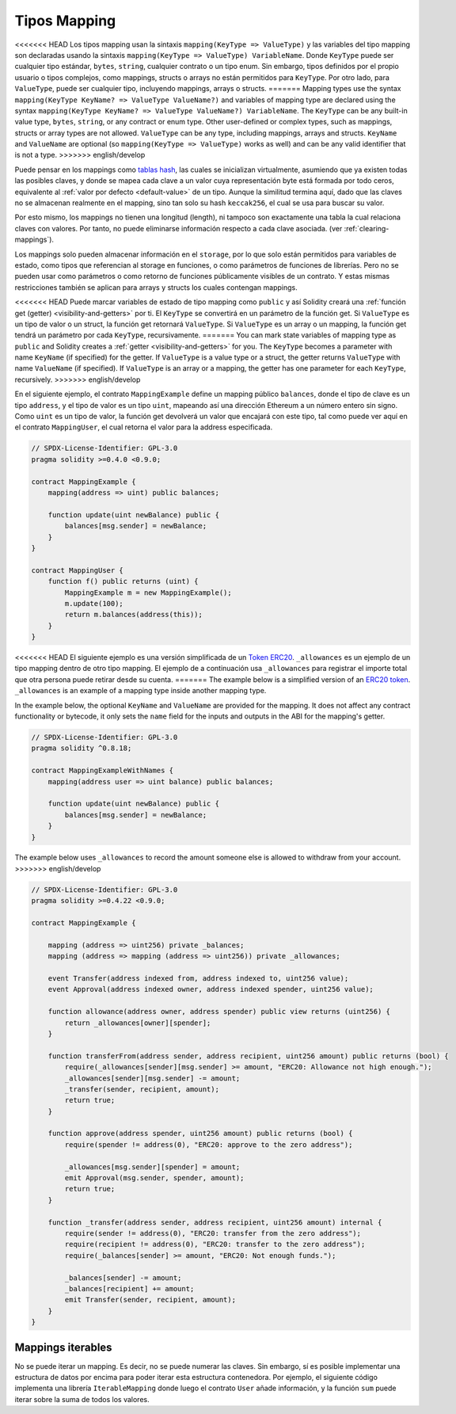.. index:: !mapping
.. _mapping-types:

Tipos Mapping
=============

<<<<<<< HEAD
Los tipos mapping usan la sintaxis ``mapping(KeyType => ValueType)`` y las variables
del tipo mapping son declaradas usando la sintaxis ``mapping(KeyType => ValueType) VariableName``.
Donde  ``KeyType`` puede ser cualquier tipo estándar, ``bytes``, ``string``, cualquier contrato 
o un tipo enum. Sin embargo, tipos definidos por el propio usuario o tipos complejos, como 
mappings, structs o arrays no están permitidos para ``KeyType``. Por otro lado, para ``ValueType``,
puede ser cualquier tipo, incluyendo mappings, arrays o structs.
=======
Mapping types use the syntax ``mapping(KeyType KeyName? => ValueType ValueName?)`` and variables of
mapping type are declared using the syntax ``mapping(KeyType KeyName? => ValueType ValueName?)
VariableName``. The ``KeyType`` can be any built-in value type, ``bytes``, ``string``, or any
contract or enum type. Other user-defined or complex types, such as mappings, structs or array types
are not allowed. ``ValueType`` can be any type, including mappings, arrays and structs. ``KeyName``
and ``ValueName`` are optional (so ``mapping(KeyType => ValueType)`` works as well) and can be any
valid identifier that is not a type.
>>>>>>> english/develop

Puede pensar en los mappings como `tablas hash <https://es.wikipedia.org/wiki/Tabla_hash>`_, las
cuales se inicializan virtualmente, asumiendo que ya existen todas las posibles claves, y donde 
se mapea cada clave a un valor cuya representación byte está formada por todo ceros, equivalente al 
:ref:`valor por defecto <default-value>` de un tipo. Aunque la similitud termina aquí, 
dado que las claves no se almacenan realmente en el mapping, sino tan solo su hash ``keccak256``, 
el cual se usa para buscar su valor.

Por esto mismo, los mappings no tienen una longitud (length), ni tampoco son exactamente 
una tabla la cual relaciona claves con valores. Por tanto, no puede eliminarse información
respecto a cada clave asociada. (ver :ref:`clearing-mappings`).

Los mappings solo pueden almacenar información en el ``storage``, por lo que solo están
permitidos para variables de estado, como tipos que referencian al storage en funciones, 
o como parámetros de funciones de librerías. Pero no se pueden usar como parámetros o 
como retorno de funciones públicamente visibles de un contrato. Y estas mismas 
restricciones también se aplican para arrays y structs los cuales contengan mappings.

<<<<<<< HEAD
Puede marcar variables de estado de tipo mapping como ``public`` y así Solidity creará una
:ref:`función get (getter) <visibility-and-getters>` por ti. El ``KeyType`` se convertirá en
un parámetro de la función get.
Si ``ValueType`` es un tipo de valor o un struct, la función get retornará ``ValueType``.
Si ``ValueType`` es un array o un mapping, la función get tendrá un parámetro por cada
``KeyType``, recursivamente.
=======
You can mark state variables of mapping type as ``public`` and Solidity creates a
:ref:`getter <visibility-and-getters>` for you. The ``KeyType`` becomes a parameter
with name ``KeyName`` (if specified) for the getter.
If ``ValueType`` is a value type or a struct, the getter returns ``ValueType`` with
name ``ValueName`` (if specified).
If ``ValueType`` is an array or a mapping, the getter has one parameter for
each ``KeyType``, recursively.
>>>>>>> english/develop

En el siguiente ejemplo, el contrato ``MappingExample`` define un mapping público ``balances``,
donde el tipo de clave es un tipo ``address``, y el tipo de valor es un tipo ``uint``,
mapeando así una dirección Ethereum a un número entero sin signo. Como ``uint`` es un 
tipo de valor, la función get devolverá un valor que encajará con este tipo, tal como
puede ver aquí en el contrato ``MappingUser``, el cual retorna el valor para la address 
especificada.

.. code-block:: solidity

    // SPDX-License-Identifier: GPL-3.0
    pragma solidity >=0.4.0 <0.9.0;

    contract MappingExample {
        mapping(address => uint) public balances;

        function update(uint newBalance) public {
            balances[msg.sender] = newBalance;
        }
    }

    contract MappingUser {
        function f() public returns (uint) {
            MappingExample m = new MappingExample();
            m.update(100);
            return m.balances(address(this));
        }
    }

<<<<<<< HEAD
El siguiente ejemplo es una versión simplificada de un 
`Token ERC20 <https://github.com/OpenZeppelin/openzeppelin-contracts/blob/master/contracts/token/ERC20/ERC20.sol>`_.
``_allowances`` es un ejemplo de un tipo mapping dentro de otro tipo mapping.
El ejemplo de a continuación usa ``_allowances`` para registrar el importe total que otra persona puede retirar 
desde su cuenta.
=======
The example below is a simplified version of an
`ERC20 token <https://github.com/OpenZeppelin/openzeppelin-contracts/blob/master/contracts/token/ERC20/ERC20.sol>`_.
``_allowances`` is an example of a mapping type inside another mapping type.

In the example below, the optional ``KeyName`` and ``ValueName`` are provided for the mapping.
It does not affect any contract functionality or bytecode, it only sets the ``name`` field
for the inputs and outputs in the ABI for the mapping's getter.

.. code-block:: solidity

    // SPDX-License-Identifier: GPL-3.0
    pragma solidity ^0.8.18;

    contract MappingExampleWithNames {
        mapping(address user => uint balance) public balances;

        function update(uint newBalance) public {
            balances[msg.sender] = newBalance;
        }
    }


The example below uses ``_allowances`` to record the amount someone else is allowed to withdraw from your account.
>>>>>>> english/develop

.. code-block:: solidity

    // SPDX-License-Identifier: GPL-3.0
    pragma solidity >=0.4.22 <0.9.0;

    contract MappingExample {

        mapping (address => uint256) private _balances;
        mapping (address => mapping (address => uint256)) private _allowances;

        event Transfer(address indexed from, address indexed to, uint256 value);
        event Approval(address indexed owner, address indexed spender, uint256 value);

        function allowance(address owner, address spender) public view returns (uint256) {
            return _allowances[owner][spender];
        }

        function transferFrom(address sender, address recipient, uint256 amount) public returns (bool) {
            require(_allowances[sender][msg.sender] >= amount, "ERC20: Allowance not high enough.");
            _allowances[sender][msg.sender] -= amount;
            _transfer(sender, recipient, amount);
            return true;
        }

        function approve(address spender, uint256 amount) public returns (bool) {
            require(spender != address(0), "ERC20: approve to the zero address");

            _allowances[msg.sender][spender] = amount;
            emit Approval(msg.sender, spender, amount);
            return true;
        }

        function _transfer(address sender, address recipient, uint256 amount) internal {
            require(sender != address(0), "ERC20: transfer from the zero address");
            require(recipient != address(0), "ERC20: transfer to the zero address");
            require(_balances[sender] >= amount, "ERC20: Not enough funds.");

            _balances[sender] -= amount;
            _balances[recipient] += amount;
            emit Transfer(sender, recipient, amount);
        }
    }


.. index:: !iterable mappings
.. _iterable-mappings:

Mappings iterables
------------------

No se puede iterar un mapping. Es decir, no se puede numerar las claves.
Sin embargo, sí es posible implementar una estructura de datos por encima para
poder iterar esta estructura contenedora. Por ejemplo, el siguiente código implementa
una librería ``IterableMapping`` donde luego el contrato ``User`` añade información,
y la función ``sum`` puede iterar sobre la suma de todos los valores.

.. code-block:: solidity
    :force:

    // SPDX-License-Identifier: GPL-3.0
    pragma solidity ^0.8.8;

    struct IndexValue { uint keyIndex; uint value; }
    struct KeyFlag { uint key; bool deleted; }

    struct itmap {
        mapping(uint => IndexValue) data;
        KeyFlag[] keys;
        uint size;
    }

    type Iterator is uint;

    library IterableMapping {
        function insert(itmap storage self, uint key, uint value) internal returns (bool replaced) {
            uint keyIndex = self.data[key].keyIndex;
            self.data[key].value = value;
            if (keyIndex > 0)
                return true;
            else {
                keyIndex = self.keys.length;
                self.keys.push();
                self.data[key].keyIndex = keyIndex + 1;
                self.keys[keyIndex].key = key;
                self.size++;
                return false;
            }
        }

        function remove(itmap storage self, uint key) internal returns (bool success) {
            uint keyIndex = self.data[key].keyIndex;
            if (keyIndex == 0)
                return false;
            delete self.data[key];
            self.keys[keyIndex - 1].deleted = true;
            self.size --;
        }

        function contains(itmap storage self, uint key) internal view returns (bool) {
            return self.data[key].keyIndex > 0;
        }

        function iterateStart(itmap storage self) internal view returns (Iterator) {
            return iteratorSkipDeleted(self, 0);
        }

        function iterateValid(itmap storage self, Iterator iterator) internal view returns (bool) {
            return Iterator.unwrap(iterator) < self.keys.length;
        }

        function iterateNext(itmap storage self, Iterator iterator) internal view returns (Iterator) {
            return iteratorSkipDeleted(self, Iterator.unwrap(iterator) + 1);
        }

        function iterateGet(itmap storage self, Iterator iterator) internal view returns (uint key, uint value) {
            uint keyIndex = Iterator.unwrap(iterator);
            key = self.keys[keyIndex].key;
            value = self.data[key].value;
        }

        function iteratorSkipDeleted(itmap storage self, uint keyIndex) private view returns (Iterator) {
            while (keyIndex < self.keys.length && self.keys[keyIndex].deleted)
                keyIndex++;
            return Iterator.wrap(keyIndex);
        }
    }

    // Modo de funcionamiento
    contract User {
        // Un simple struct mantiene nuestros datos
        itmap data;
        // Se aplican las funciones de la librería para este tipo de datos
        using IterableMapping for itmap;
        
        // Añadimos algo
        function insert(uint k, uint v) public returns (uint size) {
            // Esto llama a IterableMapping.insert(data, k, v)
            data.insert(k, v);
            // Todavía podemos acceder a las partes del struct
            // pero debemos hacerlo con cuidado para no desorganizar la lógica
            return data.size;
        }

        // Se calcula la suma de todos los datos almacenados
        function sum() public view returns (uint s) {
            for (
                Iterator i = data.iterateStart();
                data.iterateValid(i);
                i = data.iterateNext(i)
            ) {
                (, uint value) = data.iterateGet(i);
                s += value;
            }
        }
    }
    
